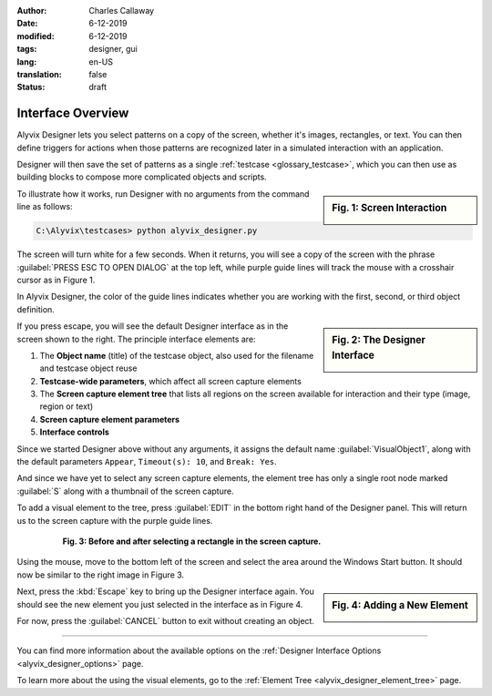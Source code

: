 :author: Charles Callaway
:date: 6-12-2019
:modified: 6-12-2019
:tags: designer, gui
:lang: en-US
:translation: false
:status: draft


.. _alyvix_designer_interface_overview:

==================
Interface Overview
==================

Alyvix Designer lets you select patterns on a copy of the screen, whether it's images, rectangles,
or text.  You can then define triggers for actions when those patterns are recognized later in a
simulated interaction with an application.

Designer will then save the set of patterns as a single :ref:`testcase <glossary_testcase>`, which
you can then use as building blocks to compose more complicated objects and scripts.

.. sidebar:: Fig. 1:  Screen Interaction

   .. image:: images/ad_main_screen_edit_message.png
      :alt: The initial Alyvix Designer selection cursor
      :target: ../../alyvix_designer/images/ad_main_screen_edit_message.png


To illustrate how it works, run Designer with no arguments from the command line as follows:

.. code-block:: doscon

   C:\Alyvix\testcases> python alyvix_designer.py

The screen will turn white for a few seconds.  When it returns, you will see a copy of the screen
with the phrase :guilabel:`PRESS ESC TO OPEN DIALOG` at the top left, while purple guide lines
will track the mouse with a crosshair cursor as in Figure 1.

In Alyvix Designer, the color of the guide lines indicates whether you are working with the first,
second, or third object definition.

.. sidebar:: Fig. 2:  The Designer Interface

   .. image:: images/ad_main_screen_initial.png
      :alt: The empty Alyvix Designer interface
      :target: ../../alyvix_designer/images/ad_main_screen_initial.png

If you press escape, you will see the default Designer interface as in the screen shown to the
right.  The principle interface elements are:

#. The **Object name** (title) of the testcase object, also used for the filename and testcase object reuse
#. **Testcase-wide parameters**, which affect all screen capture elements
#. The **Screen capture element tree** that lists all regions on the screen available for interaction
   and their type (image, region or text)
#. **Screen capture element parameters**
#. **Interface controls**

Since we started Designer above without any arguments, it assigns the default name
:guilabel:`VisualObject1`, along with the default parameters ``Appear``, ``Timeout(s): 10``,
and ``Break: Yes``.

And since we have yet to select any screen capture elements, the element tree has only a single
root node marked :guilabel:`S` along with a thumbnail of the screen capture.

To add a visual element to the tree, press :guilabel:`EDIT` in the bottom right hand of the
Designer panel.  This will return us to the screen capture with the purple guide lines.

.. figure:: images/ad_screen_capture_combined.png
   :align: center
   :alt: The empty Alyvix Designer interface
   :figwidth: 80%
   :target: ../../alyvix_designer/images/ad_screen_capture_combined.png

   **Fig. 3:  Before and after selecting a rectangle in the screen capture.**

Using the mouse, move to the bottom left of the screen and select the area around the Windows
Start button.  It should now be similar to the right image in Figure 3.

.. sidebar:: Fig. 4:  Adding a New Element

   .. image:: images/ad_main_screen_new_element.png
      :alt: Adding a first element in the Alyvix Designer interface
      :target: ../../alyvix_designer/images/ad_main_screen_new_element.png

Next, press the :kbd:`Escape` key to bring up the Designer interface again.  You should see
the new element you just selected in the interface as in Figure 4.

For now, press the :guilabel:`CANCEL` button to exit without creating an object.

----

You can find more information about the available options on the
:ref:`Designer Interface Options <alyvix_designer_options>` page.

To learn more about the using the visual elements, go to the
:ref:`Element Tree <alyvix_designer_element_tree>` page.
